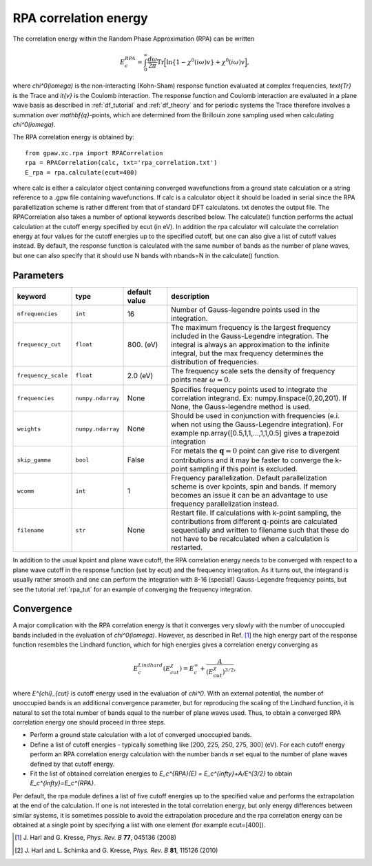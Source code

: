 .. _rpa:

=======================
RPA correlation energy
=======================

The correlation energy within the Random Phase Approximation (RPA) can be written

.. math::

  E_c^{RPA} = \int_0^{\infty}\frac{d\omega}{2\pi}\text{Tr}\Big[\text{ln}\{1-\chi^0(i\omega)v\}+\chi^0(i\omega)v\Big],
 
where `\chi^0(i\omega)` is the non-interacting (Kohn-Sham) response function evaluated at complex frequencies, `\text{Tr}` is the Trace and `\it{v}` is the Coulomb interaction. The response function and Coulomb interaction are evaluated in a plane wave basis as described in :ref:`df_tutorial` and :ref:`df_theory` and for periodic systems the Trace therefore involves a summation over `\mathbf{q}`-points, which are determined from the Brillouin zone sampling used when calculating `\chi^0(i\omega)`.

The RPA correlation energy is obtained by::
    
    from gpaw.xc.rpa import RPACorrelation
    rpa = RPACorrelation(calc, txt='rpa_correlation.txt')   
    E_rpa = rpa.calculate(ecut=400)

where calc is either a calculator object containing converged wavefunctions from a ground state calculation or a string reference to a .gpw file containing wavefunctions. If calc is a calculator object it should be loaded in serial since the RPA parallellization scheme is rather different from that of standard DFT calculatons. txt denotes the output file. The RPACorrelation also takes a number of optional keywords described below. The calculate() function performs the actual calculation at the cutoff energy specified by ecut (in eV). In addition the rpa calculator will calculate the correlation energy at four values for the cutoff energies up to the specified cutoff, but one can also give a list of cutoff values instead. By default, the response function is calculated with the same number of bands as the number of plane waves, but one can also specify that it should use N bands with nbands=N in the calculate() function.


Parameters
==========

=================== ================== =================== ==================================================================
keyword             type               default value       description
=================== ================== =================== ==================================================================
``nfrequencies``    ``int``            16                  Number of Gauss-legendre points used in the 
							   integration.
``frequency_cut``   ``float``	       800. (eV)           The maximum frequency is the largest frequency 
							   included in the Gauss-Legendre integration. The integral is 
							   always an approximation to the infinite integral, but the 
							   max frequency determines the distribution of frequencies. 
``frequency_scale`` ``float``	       2.0 (eV)		   The frequency scale sets the density of frequency 
							   points near :math:`\omega = 0`. 
``frequencies``     ``numpy.ndarray``  None                Specifies frequency points used to integrate the 
							   correlation integrand.
							   Ex: numpy.linspace(0,20,201). If None, the Gauss-legendre 
							   method is used.
``weights``         ``numpy.ndarray``  None                Should be used in conjunction with frequencies (e.i. 
                                                           when not using the Gauss-Legendre integration). For example
							   np.array([0.5,1,1,...,1,1,0.5] gives a trapezoid integration
``skip_gamma``      ``bool``	       False		   For metals the :math:`\mathbf{q} = 0` point can give rise
                                                           to divergent contributions and it may be faster to converge 
							   the k-point sampling if this point is excluded. 
``wcomm``           ``int``            1	           Frequency parallelization. Default parallelization scheme is over 
                                                           kpoints, spin and bands. If memory becomes an issue it can be an 
							   advantage to use frequency parallelization instead.
``filename``        ``str``	       None		   Restart file. If calculations with k-point sampling, the 
                                                           contributions from different q-points are calculated 
							   sequentially and written to filename such that these do not have 
							   to be recalculated when a calculation is restarted.
=================== ================== =================== ==================================================================

In addition to the usual kpoint and plane wave cutoff, the RPA correlation energy needs to be converged with respect to a plane wave cutoff in the response function (set by ecut) and the frequency integration. As it turns out, the integrand is usually  rather smooth and one can perform the integration with 8-16 (special!) Gauss-Legendre frequency points, but see the tutorial :ref:`rpa_tut` for an example of converging the frequency integration.
	
Convergence
===========

A major complication with the RPA correlation energy is that it converges very slowly with the number of unoccupied bands included in the evaluation of `\chi^0(i\omega)`. However, as described in Ref. \ [#Harl1]_ the high energy part of the response function resembles the Lindhard function, which for high energies gives a correlation energy converging as

.. math::

  E_c^{Lindhard}(E^{\chi}_{cut}) = E_c^{\infty}+\frac{A}{(E^{\chi}_{cut})^{3/2}},

where `E^{\chi}_{cut}` is cutoff energy used in the evaluation of `\chi^0`. With an external potential, the number of unoccupied bands is an additional convergence parameter, but for reproducing the scaling of the Lindhard function, it is natural to set the total number of bands equal to the number of plane waves used. Thus, to obtain a converged RPA correlation energy one should proceed in three steps.

* Perform a ground state calculation with a lot of converged unoccupied bands.
  
* Define a list of cutoff energies - typically something like [200, 225, 250, 275, 300] (eV). For each cutoff energy perform an RPA correlation energy calculation with the number bands `n` set equal to the number of plane waves defined by that cutoff energy.

* Fit the list of obtained correlation energies to `E_c^{RPA}(E) = E_c^{\infty}+A/E^{3/2}` to obtain `E_c^{\infty}=E_c^{RPA}`.

Per default, the rpa module defines a list of five cutoff energies up to the specified value and performs the extrapolation at the end of the calculation. If one is not interested in the total correlation energy, but only energy differences between similar systems, it is sometimes possible to avoid the extrapolation procedure and the rpa correlation energy can be obtained at a single point by specifying a list with one element (for example ecut=[400]).

.. [#Harl1] J. Harl and G. Kresse,
            *Phys. Rev. B* **77**, 045136 (2008)

.. [#Harl2] J. Harl and L. Schimka and G. Kresse,
            *Phys. Rev. B* **81**, 115126 (2010)
